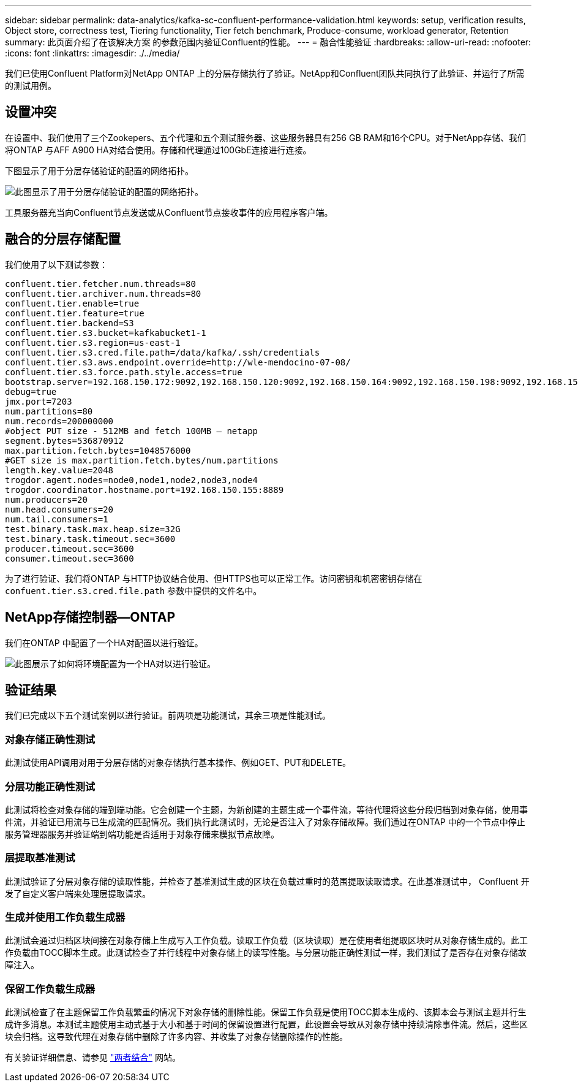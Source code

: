 ---
sidebar: sidebar 
permalink: data-analytics/kafka-sc-confluent-performance-validation.html 
keywords: setup, verification results, Object store, correctness test, Tiering functionality, Tier fetch benchmark, Produce-consume, workload generator, Retention 
summary: 此页面介绍了在该解决方案 的参数范围内验证Confluent的性能。 
---
= 融合性能验证
:hardbreaks:
:allow-uri-read: 
:nofooter: 
:icons: font
:linkattrs: 
:imagesdir: ./../media/


[role="lead"]
我们已使用Confluent Platform对NetApp ONTAP 上的分层存储执行了验证。NetApp和Confluent团队共同执行了此验证、并运行了所需的测试用例。



== 设置冲突

在设置中、我们使用了三个Zookepers、五个代理和五个测试服务器、这些服务器具有256 GB RAM和16个CPU。对于NetApp存储、我们将ONTAP 与AFF A900 HA对结合使用。存储和代理通过100GbE连接进行连接。

下图显示了用于分层存储验证的配置的网络拓扑。

image::kafka-sc-image7.png[此图显示了用于分层存储验证的配置的网络拓扑。]

工具服务器充当向Confluent节点发送或从Confluent节点接收事件的应用程序客户端。



== 融合的分层存储配置

我们使用了以下测试参数：

....
confluent.tier.fetcher.num.threads=80
confluent.tier.archiver.num.threads=80
confluent.tier.enable=true
confluent.tier.feature=true
confluent.tier.backend=S3
confluent.tier.s3.bucket=kafkabucket1-1
confluent.tier.s3.region=us-east-1
confluent.tier.s3.cred.file.path=/data/kafka/.ssh/credentials
confluent.tier.s3.aws.endpoint.override=http://wle-mendocino-07-08/
confluent.tier.s3.force.path.style.access=true
bootstrap.server=192.168.150.172:9092,192.168.150.120:9092,192.168.150.164:9092,192.168.150.198:9092,192.168.150.109:9092,192.168.150.165:9092,192.168.150.119:9092,192.168.150.133:9092
debug=true
jmx.port=7203
num.partitions=80
num.records=200000000
#object PUT size - 512MB and fetch 100MB – netapp
segment.bytes=536870912
max.partition.fetch.bytes=1048576000
#GET size is max.partition.fetch.bytes/num.partitions
length.key.value=2048
trogdor.agent.nodes=node0,node1,node2,node3,node4
trogdor.coordinator.hostname.port=192.168.150.155:8889
num.producers=20
num.head.consumers=20
num.tail.consumers=1
test.binary.task.max.heap.size=32G
test.binary.task.timeout.sec=3600
producer.timeout.sec=3600
consumer.timeout.sec=3600
....
为了进行验证、我们将ONTAP 与HTTP协议结合使用、但HTTPS也可以正常工作。访问密钥和机密密钥存储在 `confuent.tier.s3.cred.file.path` 参数中提供的文件名中。



== NetApp存储控制器—ONTAP

我们在ONTAP 中配置了一个HA对配置以进行验证。

image::kafka-sc-image8.png[此图展示了如何将环境配置为一个HA对以进行验证。]



== 验证结果

我们已完成以下五个测试案例以进行验证。前两项是功能测试，其余三项是性能测试。



=== 对象存储正确性测试

此测试使用API调用对用于分层存储的对象存储执行基本操作、例如GET、PUT和DELETE。



=== 分层功能正确性测试

此测试将检查对象存储的端到端功能。它会创建一个主题，为新创建的主题生成一个事件流，等待代理将这些分段归档到对象存储，使用事件流，并验证已用流与已生成流的匹配情况。我们执行此测试时，无论是否注入了对象存储故障。我们通过在ONTAP 中的一个节点中停止服务管理器服务并验证端到端功能是否适用于对象存储来模拟节点故障。



=== 层提取基准测试

此测试验证了分层对象存储的读取性能，并检查了基准测试生成的区块在负载过重时的范围提取读取请求。在此基准测试中， Confluent 开发了自定义客户端来处理层提取请求。



=== 生成并使用工作负载生成器

此测试会通过归档区块间接在对象存储上生成写入工作负载。读取工作负载（区块读取）是在使用者组提取区块时从对象存储生成的。此工作负载由TOCC脚本生成。此测试检查了并行线程中对象存储上的读写性能。与分层功能正确性测试一样，我们测试了是否存在对象存储故障注入。



=== 保留工作负载生成器

此测试检查了在主题保留工作负载繁重的情况下对象存储的删除性能。保留工作负载是使用TOCC脚本生成的、该脚本会与测试主题并行生成许多消息。本测试主题使用主动式基于大小和基于时间的保留设置进行配置，此设置会导致从对象存储中持续清除事件流。然后，这些区块会归档。这导致代理在对象存储中删除了许多内容、并收集了对象存储删除操作的性能。

有关验证详细信息、请参见 https://docs.confluent.io/platform/current/kafka/tiered-storage.html["两者结合"^] 网站。
